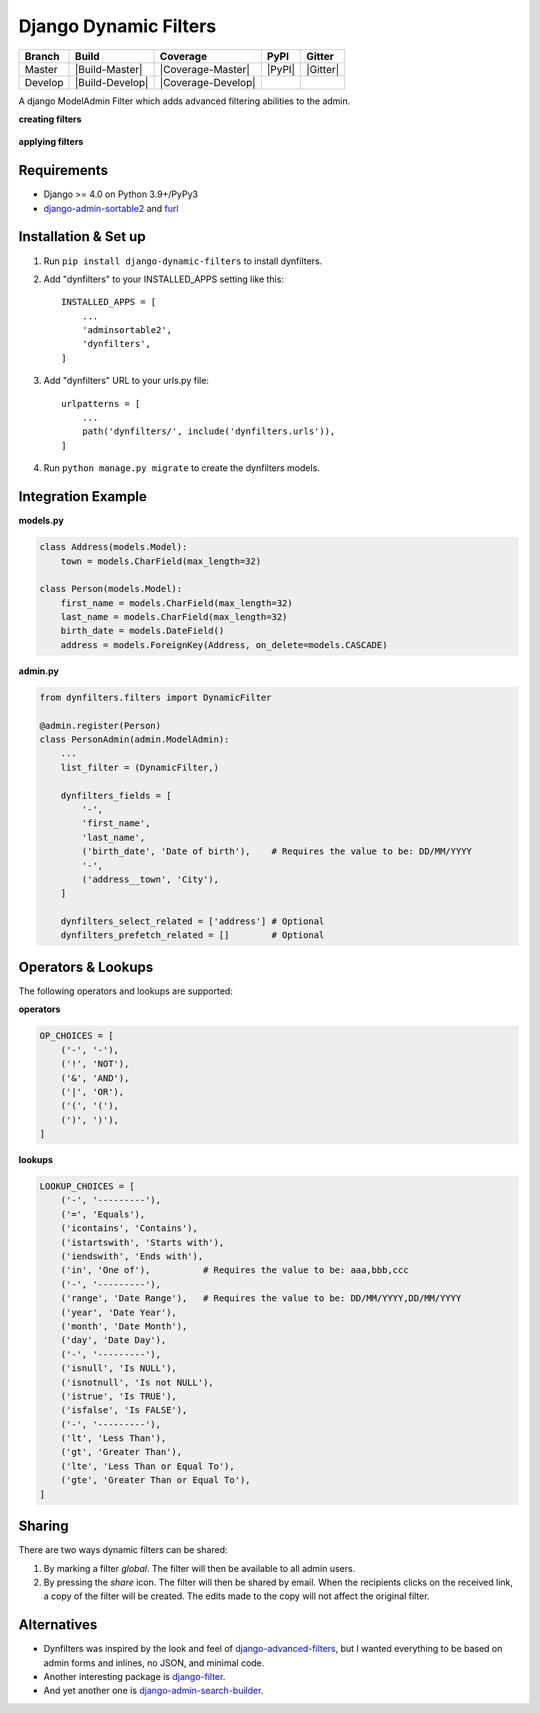 ======================
Django Dynamic Filters
======================

+-----------+------------------+---------------------+----------+------------+
| Branch    | Build            | Coverage            | PyPI     | Gitter     |
+===========+==================+=====================+==========+============+
| Master    | |Build-Master|   | |Coverage-Master|   | |PyPI|   | |Gitter|   |
+-----------+------------------+---------------------+----------+------------+
| Develop   | |Build-Develop|  | |Coverage-Develop|  |          |            |
+-----------+------------------+---------------------+----------+------------+

A django ModelAdmin Filter which adds advanced filtering abilities to the admin.

**creating filters**

.. figure:: https://github.com/caramdache/django-dynamic-filters/raw/main/images/filter_edit.png
   :alt: Creating a filter
   :width: 768 px

**applying filters**

.. figure:: https://github.com/caramdache/django-dynamic-filters/raw/main/images/filter_user.png
   :alt: Apply a filter
   :width: 768 px
   
Requirements
------------

* Django >= 4.0 on Python 3.9+/PyPy3
* django-admin-sortable2_ and furl_

.. _django-admin-sortable2 : https://github.com/jrief/django-admin-sortable2
.. _furl : https://github.com/gruns/furl

Installation & Set up
---------------------

1. Run ``pip install django-dynamic-filters`` to install dynfilters.

2. Add "dynfilters" to your INSTALLED_APPS setting like this::

    INSTALLED_APPS = [
        ...
        'adminsortable2',
        'dynfilters',
    ]

3. Add "dynfilters" URL to your urls.py file::

    urlpatterns = [
        ...
        path('dynfilters/', include('dynfilters.urls')),
    ]

4. Run ``python manage.py migrate`` to create the dynfilters models.

Integration Example
-------------------

**models.py**

.. code-block:: python

    class Address(models.Model):
        town = models.CharField(max_length=32)

    class Person(models.Model):
        first_name = models.CharField(max_length=32)
        last_name = models.CharField(max_length=32)
        birth_date = models.DateField()
        address = models.ForeignKey(Address, on_delete=models.CASCADE)

**admin.py**

.. code-block:: python

    from dynfilters.filters import DynamicFilter

    @admin.register(Person)
    class PersonAdmin(admin.ModelAdmin):
        ...
        list_filter = (DynamicFilter,)

        dynfilters_fields = [
            '-',
            'first_name',
            'last_name',
            ('birth_date', 'Date of birth'),    # Requires the value to be: DD/MM/YYYY
            '-',
            ('address__town', 'City'),
        ]

        dynfilters_select_related = ['address'] # Optional
        dynfilters_prefetch_related = []        # Optional
        
Operators & Lookups
-------------------

The following operators and lookups are supported:

**operators**

.. code-block:: python

    OP_CHOICES = [
        ('-', '-'),
        ('!', 'NOT'),
        ('&', 'AND'),
        ('|', 'OR'),
        ('(', '('),
        (')', ')'),
    ]

**lookups**

.. code-block:: python

    LOOKUP_CHOICES = [
        ('-', '---------'),
        ('=', 'Equals'),
        ('icontains', 'Contains'),
        ('istartswith', 'Starts with'),
        ('iendswith', 'Ends with'),
        ('in', 'One of'),          # Requires the value to be: aaa,bbb,ccc
        ('-', '---------'),
        ('range', 'Date Range'),   # Requires the value to be: DD/MM/YYYY,DD/MM/YYYY
        ('year', 'Date Year'), 
        ('month', 'Date Month'),
        ('day', 'Date Day'),
        ('-', '---------'),
        ('isnull', 'Is NULL'),
        ('isnotnull', 'Is not NULL'),
        ('istrue', 'Is TRUE'),
        ('isfalse', 'Is FALSE'),
        ('-', '---------'),
        ('lt', 'Less Than'),
        ('gt', 'Greater Than'),
        ('lte', 'Less Than or Equal To'),
        ('gte', 'Greater Than or Equal To'),
    ]

Sharing
-------

There are two ways dynamic filters can be shared:

1. By marking a filter `global`. The filter will then be available to all admin users.

2. By pressing the `share` icon. The filter will then be shared by email. When the recipients clicks on the received link, a copy of the filter will be created. The edits made to the copy will not affect the original filter.

Alternatives
------------

* Dynfilters was inspired by the look and feel of `django-advanced-filters`_, but I wanted everything to be based on admin forms and inlines, no JSON, and minimal code.
* Another interesting package is `django-filter`_.
* And yet another one is `django-admin-search-builder`_.

.. _django-advanced-filters : https://github.com/modlinltd/django-advanced-filters
.. _django-filter : https://github.com/carltongibson/django-filter
.. _django-admin-search-builder : https://github.com/peppelinux/django-admin-search-builder
